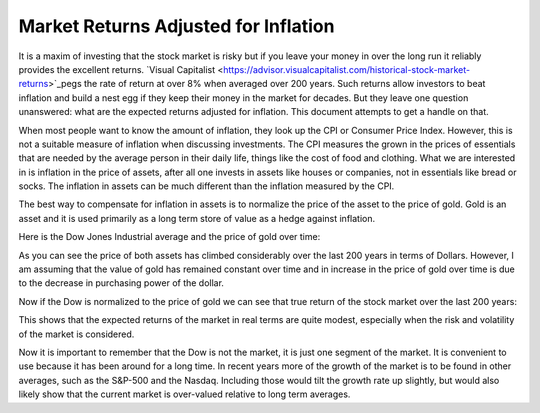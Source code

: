 Market Returns Adjusted for Inflation
=====================================

It is a maxim of investing that the stock market is risky but if you leave your 
money in over the long run it reliably provides the excellent returns.  `Visual 
Capitalist 
<https://advisor.visualcapitalist.com/historical-stock-market-returns>`_pegs the 
rate of return at over 8% when averaged over 200 years.  Such returns allow 
investors to beat inflation and build a nest egg if they keep their money in the 
market for decades.  But they leave one question unanswered: what are the 
expected returns adjusted for inflation.  This document attempts to get a handle 
on that.

When most people want to know the amount of inflation, they look up the CPI or 
Consumer Price Index. However, this is not a suitable measure of inflation when 
discussing investments.  The CPI measures the grown in the prices of essentials 
that are needed by the average person in their daily life, things like the cost 
of food and clothing. What we are interested in is inflation in the price of 
assets, after all one invests in assets like houses or companies, not in 
essentials like bread or socks.  The inflation in assets can be much different 
than the inflation measured by the CPI.

The best way to compensate for inflation in assets is to normalize the price of 
the asset to the price of gold. Gold is an asset and it is used primarily as 
a long term store of value as a hedge against inflation.

Here is the Dow Jones Industrial average and the price of gold over time:

.. image:: price.svg
    :width: 80%
    :align: center

As you can see the price of both assets has climbed considerably over the last 
200 years in terms of Dollars.  However, I am assuming that the value of gold 
has remained constant over time and in increase in the price of gold over time 
is due to the decrease in purchasing power of the dollar.

Now if the Dow is normalized to the price of gold we can see that true return of 
the stock market over the last 200 years:

.. image:: ratio.svg
    :width: 80%
    :align: center

This shows that the expected returns of the market in real terms are quite 
modest, especially when the risk and volatility of the market is considered.

Now it is important to remember that the Dow is not the market, it is just one 
segment of the market. It is convenient to use because it has been around for 
a long time. In recent years more of the growth of the market is to be found in 
other averages, such as the S&P-500 and the Nasdaq.  Including those would tilt 
the growth rate up slightly, but would also likely show that the current market 
is over-valued relative to long term averages.
